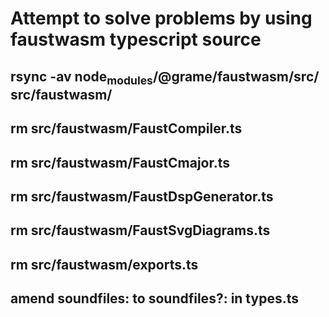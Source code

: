 * Attempt to solve problems by using faustwasm typescript source
** rsync -av node_modules/@grame/faustwasm/src/ src/faustwasm/
** rm src/faustwasm/FaustCompiler.ts
** rm src/faustwasm/FaustCmajor.ts
** rm src/faustwasm/FaustDspGenerator.ts
** rm src/faustwasm/FaustSvgDiagrams.ts
** rm src/faustwasm/exports.ts
** amend soundfiles: to soundfiles?: in types.ts
